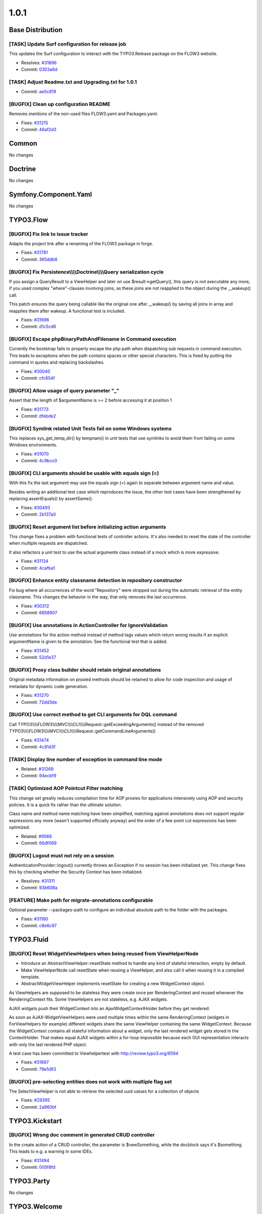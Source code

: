 ====================
1.0.1
====================

~~~~~~~~~~~~~~~~~~~~~~~~~~~~~~~~~~~~~~~~
Base Distribution
~~~~~~~~~~~~~~~~~~~~~~~~~~~~~~~~~~~~~~~~

[TASK] Update Surf configuration for release job
-----------------------------------------------------------------------------------------

This updates the Surf configuration to interact with
the TYPO3.Release package on the FLOW3 website.

* Resolves: `#31896 <http://forge.typo3.org/issues/31896>`_
* Commit: `0303a6d <http://git.typo3.org/Flow/Distributions/Base.git?a=commit;h=0303a6d8b4eed7412485f33b88327eec2496aa4e>`_

[TASK] Adjust Readme.txt and Upgrading.txt for 1.0.1
-----------------------------------------------------------------------------------------

* Commit: `ae0c819 <http://git.typo3.org/Flow/Distributions/Base.git?a=commit;h=ae0c8190e7cb0f71e1876c65013c9f79407a4f20>`_

[BUGFIX] Clean up configuration README
-----------------------------------------------------------------------------------------

Removes mentions of the non-used files FLOW3.yaml and Packages.yaml.

* Fixes: `#31215 <http://forge.typo3.org/issues/31215>`_
* Commit: `46af2d3 <http://git.typo3.org/Flow/Distributions/Base.git?a=commit;h=46af2d3dc756fc60c004c818a15372ea7a4f8f5b>`_

~~~~~~~~~~~~~~~~~~~~~~~~~~~~~~~~~~~~~~~~
Common
~~~~~~~~~~~~~~~~~~~~~~~~~~~~~~~~~~~~~~~~

No changes

~~~~~~~~~~~~~~~~~~~~~~~~~~~~~~~~~~~~~~~~
Doctrine
~~~~~~~~~~~~~~~~~~~~~~~~~~~~~~~~~~~~~~~~

No changes

~~~~~~~~~~~~~~~~~~~~~~~~~~~~~~~~~~~~~~~~
Symfony.Component.Yaml
~~~~~~~~~~~~~~~~~~~~~~~~~~~~~~~~~~~~~~~~

No changes

~~~~~~~~~~~~~~~~~~~~~~~~~~~~~~~~~~~~~~~~
TYPO3.Flow
~~~~~~~~~~~~~~~~~~~~~~~~~~~~~~~~~~~~~~~~

[BUGFIX] Fix link to issue tracker
-----------------------------------------------------------------------------------------

Adapts the project link after a renaming of the FLOW3 package in forge.

* Fixes: `#31781 <http://forge.typo3.org/issues/31781>`_
* Commit: `365ddb6 <http://git.typo3.org/Flow/Packages/TYPO3.Flow.git?a=commit;h=365ddb6d0e40dc8ca02840fd836206f70fd54770>`_

[BUGFIX] Fix Persistence\\\\\\\\Doctrine\\\\\\\\Query serialization cycle
-----------------------------------------------------------------------------------------

If you assign a QueryResult to a ViewHelper and later on use
$result->getQuery(), this query is not executable any more, if
you used complex "where"-clauses involving joins, as these
joins are not reapplied to the object during the __wakeup()
call.

This patch ensures the query being callable like the
original one after __wakeup() by saving all joins in array
and reapplies them after wakeup. A functional test is
included.

* Fixes: `#31696 <http://forge.typo3.org/issues/31696>`_
* Commit: `d1c5cd6 <http://git.typo3.org/Flow/Packages/TYPO3.Flow.git?a=commit;h=d1c5cd65f218da7441d1e7ee68417eacb49e699b>`_

[BUGFIX] Escape phpBinaryPathAndFilename in Command execution
-----------------------------------------------------------------------------------------

Currently the bootstrap fails to properly escape the php path
when dispatching sub requests in command execution.
This leads to exceptions when the path contains spaces or other
special characters.
This is fixed by putting the command in quotes and replacing
backslashes.

* Fixes: `#30040 <http://forge.typo3.org/issues/30040>`_
* Commit: `cfc654f <http://git.typo3.org/Flow/Packages/TYPO3.Flow.git?a=commit;h=cfc654feff6c8926d72160a797a98ec35355a79a>`_

[BUGFIX] Allow usage of query parameter "_"
-----------------------------------------------------------------------------------------

Assert that the length of $argumentName is >= 2 before accessing it at
position 1

* Fixes: `#31773 <http://forge.typo3.org/issues/31773>`_
* Commit: `dfebde2 <http://git.typo3.org/Flow/Packages/TYPO3.Flow.git?a=commit;h=dfebde272d181e0f7c6b3acc6bb959de4069fd9a>`_

[BUGFIX] Symlink related Unit Tests fail on some Windows systems
-----------------------------------------------------------------------------------------

This replaces sys_get_temp_dir() by tempnam() in unit tests that
use symlinks to avoid them from failing on some Windows
environments.

* Fixes: `#31070 <http://forge.typo3.org/issues/31070>`_
* Commit: `4c9bcc0 <http://git.typo3.org/Flow/Packages/TYPO3.Flow.git?a=commit;h=4c9bcc0b97bc8690379ff4d82b6b7cad51e60bac>`_

[BUGFIX] CLI arguments should be usable with equals sign (=)
-----------------------------------------------------------------------------------------

With this fix the last argument may use the equals sign (=)
again to separate between argument name and value.

Besides writing an additional test case which reproduces the issue,
the other test cases have been strengthened by replacing assertEquals()
by assertSame().

* Fixes: `#30493 <http://forge.typo3.org/issues/30493>`_
* Commit: `2b137a0 <http://git.typo3.org/Flow/Packages/TYPO3.Flow.git?a=commit;h=2b137a04202b0cbbee6001f532083f8e5c6087a1>`_

[BUGFIX] Reset argument list before initializing action arguments
-----------------------------------------------------------------------------------------

This change fixes a problem with functional tests of controller
actions. It's also needed to reset the state of the controller when
multiple requests are dispatched.

It also refactors a unit test to use the actual arguments class instead
of a mock which is more expressive.

* Fixes: `#31134 <http://forge.typo3.org/issues/31134>`_
* Commit: `4cafbe1 <http://git.typo3.org/Flow/Packages/TYPO3.Flow.git?a=commit;h=4cafbe10de7382e5c48742fa6f4857c19cbdf05e>`_

[BUGFIX] Enhance entity classname detection in repository constructor
-----------------------------------------------------------------------------------------

Fix bug where all occurrences of the word "Repository" were stripped
out during the automatic retrieval of the entity classname. This changes
the behavior in the way, that only removes the last occurrence.

* Fixes: `#30312 <http://forge.typo3.org/issues/30312>`_
* Commit: `6858907 <http://git.typo3.org/Flow/Packages/TYPO3.Flow.git?a=commit;h=685890765cf92d18fe58da6ca59dd3ced9bf997e>`_

[BUGFIX] Use annotations in ActionController for IgnoreValidation
-----------------------------------------------------------------------------------------

Use annotations for the action method instead of method tags values
which return wrong results if an explicit argumentName is given
to the annotation. See the functional test that is added.

* Fixes: `#31452 <http://forge.typo3.org/issues/31452>`_
* Commit: `52d1e37 <http://git.typo3.org/Flow/Packages/TYPO3.Flow.git?a=commit;h=52d1e370f7145050ac002f274614416759a777f0>`_

[BUGFIX] Proxy class builder should retain original annotations
-----------------------------------------------------------------------------------------

Original metadata information on proxied methods should be retained
to allow for code inspection and usage of metadata for dynamic code
generation.

* Fixes: `#31270 <http://forge.typo3.org/issues/31270>`_
* Commit: `72dd3de <http://git.typo3.org/Flow/Packages/TYPO3.Flow.git?a=commit;h=72dd3de06a8f6bcc7f26e83b8e4f29c04edb36d6>`_

[BUGFIX] Use correct method to get CLI arguments for DQL command
-----------------------------------------------------------------------------------------

Call TYPO3\\\\\\\\FLOW3\\\\\\\\MVC\\\\\\\\CLI\\\\\\\\Request::getExceedingArguments() instead of the
removed TYPO3\\\\\\\\FLOW3\\\\\\\\MVC\\\\\\\\CLI\\\\\\\\Request::getCommandLineArguments()

* Fixes: `#31474 <http://forge.typo3.org/issues/31474>`_
* Commit: `4c91d3f <http://git.typo3.org/Flow/Packages/TYPO3.Flow.git?a=commit;h=4c91d3f317e65d821e25757c858cb5563c678b04>`_

[TASK] Display line number of exception in command line mode
-----------------------------------------------------------------------------------------

* Related: `#31269 <http://forge.typo3.org/issues/31269>`_
* Commit: `94ecbf9 <http://git.typo3.org/Flow/Packages/TYPO3.Flow.git?a=commit;h=94ecbf9922fa602c03c7c46215ffb8f1ced43f1c>`_

[TASK] Optimized AOP Pointcut Filter matching
-----------------------------------------------------------------------------------------

This change set greatly reduces compilation time for AOP proxies for
applications intensively using AOP and security policies. It is a quick
fix rather than the ultimate solution.

Class name and method name matching have been simplified, matching
against annotations does not support regular expressions any more
(wasn't supported officially anyway) and the order of a few point cut
expressions has been optimized.

* Related: `#9568 <http://forge.typo3.org/issues/9568>`_
* Commit: `66df069 <http://git.typo3.org/Flow/Packages/TYPO3.Flow.git?a=commit;h=66df0697686cd344c266e93eee78ad0f25639366>`_

[BUGFIX] Logout must not rely on a session
-----------------------------------------------------------------------------------------

AuthenticationProvider::logout() currently throws an Exception
if no session has been initialized yet.
This change fixes this by checking whether the Security Context
has been initialized.

* Resolves: `#31311 <http://forge.typo3.org/issues/31311>`_
* Commit: `93b608a <http://git.typo3.org/Flow/Packages/TYPO3.Flow.git?a=commit;h=93b608a41770d9ce4993eaaa42f9c5ec2f4853f5>`_

[FEATURE] Make path for migrate-annotations configurable
-----------------------------------------------------------------------------------------

Optional parameter --packages-path to configure an individual absolute
path to the folder with the packages.

* Fixes: `#31160 <http://forge.typo3.org/issues/31160>`_
* Commit: `c8e6c97 <http://git.typo3.org/Flow/Packages/TYPO3.Flow.git?a=commit;h=c8e6c9771f40ec344164978275d2792eac5875ad>`_

~~~~~~~~~~~~~~~~~~~~~~~~~~~~~~~~~~~~~~~~
TYPO3.Fluid
~~~~~~~~~~~~~~~~~~~~~~~~~~~~~~~~~~~~~~~~

[BUGFIX] Reset WidgetViewHelpers when being reused from ViewHelperNode
-----------------------------------------------------------------------------------------

* Introduce an AbstractViewHelper::resetState method to handle any kind
  of stateful interaction, empty by default.
* Make ViewHelperNode call resetState when reusing a ViewHelper, and also
  call it when reusing it in a compiled template.
* AbstractWidgetViewHelper implements resetState for creating a new
  WidgetContext object.

As ViewHelpers are supposed to be stateless they were create once per
RenderingContext and reused whenever the RenderingContext fits.
Some ViewHelpers are not stateless, e.g. AJAX widgets.

AJAX widgets push their WidgetContext into an AjaxWidgetContextHolder
before they get rendered.

As soon as AJAX-WidgetViewHelpers were used multiple times within the
same RenderingContext (widgets in ForViewHelpers for example) different
widgets share the same ViewHelper containing the same WidgetContext.
Because the WidgetContext contains all stateful information about a
widget, only the last rendered widget gets stored in the ContextHolder.
That makes equal AJAX widgets within a for-loop impossible because
each GUI representation interacts with only the last rendered PHP object.

A test case has been committed to Viewhelpertest with http://review.typo3.org/6594

* Fixes: `#31667 <http://forge.typo3.org/issues/31667>`_
* Commit: `79e1d93 <http://git.typo3.org/Flow/Packages/TYPO3.Fluid.git?a=commit;h=79e1d93532d8d77920a68085a4188c5eeb3571a5>`_

[BUGFIX] pre-selecting entities does not work with multiple flag set
-----------------------------------------------------------------------------------------

The SelectViewHelper is not able to retrieve the selected uuid values for
a collection of objects

* Fixes: `#29395 <http://forge.typo3.org/issues/29395>`_
* Commit: `2a960bf <http://git.typo3.org/Flow/Packages/TYPO3.Fluid.git?a=commit;h=2a960bfe6818f55516dcb1eb2f340a7a13960666>`_

~~~~~~~~~~~~~~~~~~~~~~~~~~~~~~~~~~~~~~~~
TYPO3.Kickstart
~~~~~~~~~~~~~~~~~~~~~~~~~~~~~~~~~~~~~~~~

[BUGFIX] Wrong doc comment in generated CRUD controller
-----------------------------------------------------------------------------------------

In the create action of a CRUD controller, the parameter is
$newSomething, while the docblock says it's $something. This leads to
e.g. a warning in some IDEs.

* Fixes: `#31494 <http://forge.typo3.org/issues/31494>`_
* Commit: `005f8fd <http://git.typo3.org/Flow/Packages/TYPO3.Kickstart.git?a=commit;h=005f8fd46ad4e58e111132cf41b2eb7948d779ea>`_

~~~~~~~~~~~~~~~~~~~~~~~~~~~~~~~~~~~~~~~~
TYPO3.Party
~~~~~~~~~~~~~~~~~~~~~~~~~~~~~~~~~~~~~~~~

No changes

~~~~~~~~~~~~~~~~~~~~~~~~~~~~~~~~~~~~~~~~
TYPO3.Welcome
~~~~~~~~~~~~~~~~~~~~~~~~~~~~~~~~~~~~~~~~

[TASK] Add hint to remove SubRoute definition after deactivating package
-----------------------------------------------------------------------------------------

When a SubRoute definition refers to a non-existing or disabled
package an exception is thrown, which confused some followers of
the mini tutorial of the Welcome screen.

This change adds a notice to remove the SubRoute definition
after deactivating the Welcome package.

Besides this renames "Remove the Welcome package ..." to
"Disable the Welcome package ...".

Note: Some infos have been added to the exception wiki page at
http://wiki.typo3.org/wiki/Exception1318414040

* Resolves: `#31284 <http://forge.typo3.org/issues/31284>`_
* Commit: `5360a38 <http://git.typo3.org/Flow/Packages/TYPO3.Welcome.git?a=commit;h=5360a38035c5b427af2769d8a03bd0c1b8146194>`_

